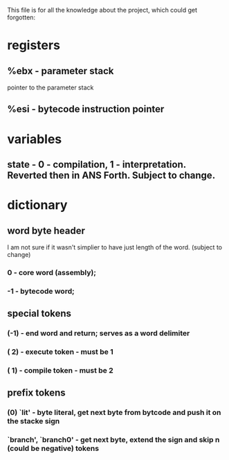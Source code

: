 This file is for all the knowledge 
about the project, which could get
forgotten:


* registers
** %ebx - parameter stack
   pointer to the parameter stack
** %esi - bytecode instruction pointer
* variables
** state - 0 - compilation, 1 - interpretation. Reverted then in ANS Forth. Subject to change.
* dictionary
** word byte header 
   I am not sure if it wasn't simplier to have just length of the word. (subject to change)
***  0 - core word (assembly); 
*** -1 - bytecode word;

** special tokens
*** (-1) - end word and return; serves as a word delimiter
*** ( 2) - execute token - must be 1
*** ( 1) - compile token - must be 2
** prefix tokens
*** (0) `lit' - byte literal, get next byte from bytcode and push it on the stacke sign
*** `branch', `branch0' - get next byte, extend the sign and skip n (could be negative) tokens
